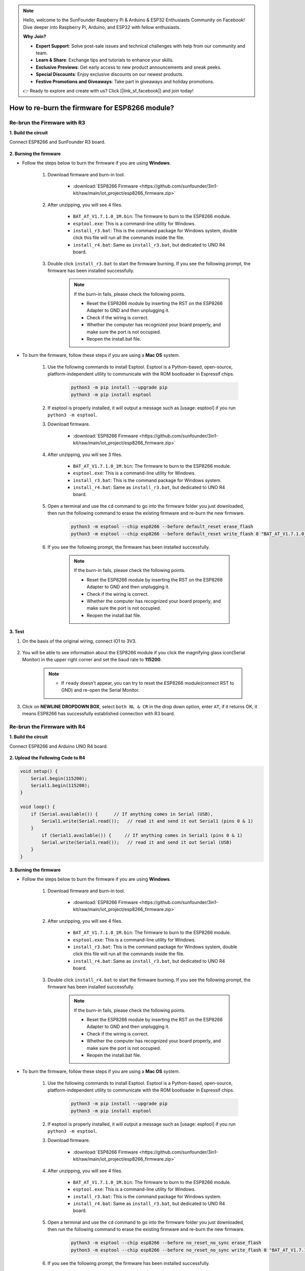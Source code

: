 .. note::

    Hello, welcome to the SunFounder Raspberry Pi & Arduino & ESP32 Enthusiasts Community on Facebook! Dive deeper into Raspberry Pi, Arduino, and ESP32 with fellow enthusiasts.

    **Why Join?**

    - **Expert Support**: Solve post-sale issues and technical challenges with help from our community and team.
    - **Learn & Share**: Exchange tips and tutorials to enhance your skills.
    - **Exclusive Previews**: Get early access to new product announcements and sneak peeks.
    - **Special Discounts**: Enjoy exclusive discounts on our newest products.
    - **Festive Promotions and Giveaways**: Take part in giveaways and holiday promotions.

    👉 Ready to explore and create with us? Click [|link_sf_facebook|] and join today!

.. _burn_firmware:

How to re-burn the firmware for ESP8266 module?
=====================================================


Re-brun the Firmware with R3
---------------------------------------

**1. Build the circuit**

Connect ESP8266 and SunFounder R3 board.

    .. image:: img/connect_esp8266.png
        :width: 800

**2. Burning the firmware**

* Follow the steps below to burn the firmware if you are using **Windows**.

    #. Download firmware and burn-in tool.

        * :download:`ESP8266 Firmware <https://github.com/sunfounder/3in1-kit/raw/main/iot_project/esp8266_firmware.zip>`

    #. After unzipping, you will see 4 files.

        .. .. image:: img/bat_firmware.png
    
        * ``BAT_AT_V1.7.1.0_1M.bin``: The firmware to burn to the ESP8266 module.
        * ``esptool.exe``: This is a command-line utility for Windows.
        * ``install_r3.bat``: This is the command package for Windows system, double click this file will run all the commands inside the file.
        * ``install_r4.bat``: Same as ``install_r3.bat``, but dedicated to UNO R4 board.

    #. Double click ``install_r3.bat`` to start the firmware burning. If you see the following prompt, the firmware has been installed successfully.

        .. image:: img/install_firmware.png

        .. note::
            If the burn-in fails, please check the following points.

            * Reset the ESP8266 module by inserting the RST on the ESP8266 Adapter to GND and then unplugging it.
            * Check if the wiring is correct.
            * Whether the computer has recognized your board properly, and make sure the port is not occupied.
            * Reopen the install.bat file.

* To burn the firmware, follow these steps if you are using a **Mac OS** system.

    #. Use the following commands to install Esptool. Esptool is a Python-based, open-source, platform-independent utility to communicate with the ROM bootloader in Espressif chips.

        .. code-block::

            python3 -m pip install --upgrade pip
            python3 -m pip install esptool

    #. If esptool is properly installed, it will output a message such as [usage: esptool] if you run ``python3 -m esptool``.

    #. Download firmware.

        * :download:`ESP8266 Firmware <https://github.com/sunfounder/3in1-kit/raw/main/iot_project/esp8266_firmware.zip>`

    #. After unzipping, you will see 3 files.

        .. image:: img/bat_firmware.png

        * ``BAT_AT_V1.7.1.0_1M.bin``: The firmware to burn to the ESP8266 module.
        * ``esptool.exe``: This is a command-line utility for Windows.
        * ``install_r3.bat``: This is the command package for Windows system.
        * ``install_r4.bat``: Same as ``install_r3.bat``, but dedicated to UNO R4 board.


    #. Open a terminal and use the ``cd`` command to go into the firmware folder you just downloaded, then run the following command to erase the existing firmware and re-burn the new firmware.

        .. code-block::

            python3 -m esptool --chip esp8266 --before default_reset erase_flash
            python3 -m esptool --chip esp8266 --before default_reset write_flash 0 "BAT_AT_V1.7.1.0_1M.bin"

    #. If you see the following prompt, the firmware has been installed successfully.

        .. image:: img/install_firmware_macos.png

        .. note::
            If the burn-in fails, please check the following points.

            * Reset the ESP8266 module by inserting the RST on the ESP8266 Adapter to GND and then unplugging it.
            * Check if the wiring is correct.
            * Whether the computer has recognized your board properly, and make sure the port is not occupied.
            * Reopen the install.bat file.

**3. Test**

#. On the basis of the original wiring, connect IO1 to 3V3.

    .. image:: img/connect_esp826612.png
        :width: 800

#. You will be able to see information about the ESP8266 module if you click the magnifying glass icon(Serial Monitor) in the upper right corner and set the baud rate to **115200**.

    .. image:: img/sp20220524113020.png

    .. note::

        * If ``ready`` doesn't appear, you can try to reset the ESP8266 module(connect RST to GND) and re-open the Serial Monitor.

#. Click on **NEWLINE DROPDOWN BOX**, select ``both NL & CR`` in the drop down option, enter ``AT``, if it returns OK, it means ESP8266 has successfully established connection with R3 board.

    .. image:: img/sp20220524113702.png

.. Now you can continue to follow :ref:`config_esp8266` to set the working mode and baud rate of the ESP8266 module.



Re-brun the Firmware with R4
---------------------------------------



**1. Build the circuit**

Connect ESP8266 and Arduino UNO R4 board.

    .. image:: img/faq_at_burn_bb.jpg
        :width: 800

**2. Upload the Following Code to R4**

.. code-block:: Arduino

    void setup() {
        Serial.begin(115200);
        Serial1.begin(115200);
    }

    void loop() {
        if (Serial.available()) {      // If anything comes in Serial (USB),
            Serial1.write(Serial.read());   // read it and send it out Serial1 (pins 0 & 1)
        }
            if (Serial1.available()) {     // If anything comes in Serial1 (pins 0 & 1)
            Serial.write(Serial1.read());   // read it and send it out Serial (USB)
        }
    }

**3. Burning the firmware**

* Follow the steps below to burn the firmware if you are using **Windows**.

    #. Download firmware and burn-in tool.

        * :download:`ESP8266 Firmware <https://github.com/sunfounder/3in1-kit/raw/main/iot_project/esp8266_firmware.zip>`

    #. After unzipping, you will see 4 files.

        .. .. image:: img/bat_firmware.png
    
        * ``BAT_AT_V1.7.1.0_1M.bin``: The firmware to burn to the ESP8266 module.
        * ``esptool.exe``: This is a command-line utility for Windows.
        * ``install_r3.bat``: This is the command package for Windows system, double click this file will run all the commands inside the file.
        * ``install_r4.bat``: Same as ``install_r3.bat``, but dedicated to UNO R4 board.

    #. Double click ``install_r4.bat`` to start the firmware burning. If you see the following prompt, the firmware has been installed successfully.

        .. image:: img/install_firmware.png

        .. note::
            If the burn-in fails, please check the following points.

            * Reset the ESP8266 module by inserting the RST on the ESP8266 Adapter to GND and then unplugging it.
            * Check if the wiring is correct.
            * Whether the computer has recognized your board properly, and make sure the port is not occupied.
            * Reopen the install.bat file.

* To burn the firmware, follow these steps if you are using a **Mac OS** system.

    #. Use the following commands to install Esptool. Esptool is a Python-based, open-source, platform-independent utility to communicate with the ROM bootloader in Espressif chips.

        .. code-block::

            python3 -m pip install --upgrade pip
            python3 -m pip install esptool

    #. If esptool is properly installed, it will output a message such as [usage: esptool] if you run ``python3 -m esptool``.

    #. Download firmware.

        * :download:`ESP8266 Firmware <https://github.com/sunfounder/3in1-kit/raw/main/iot_project/esp8266_firmware.zip>`

    #. After unzipping, you will see 4 files.

        .. .. image:: img/bat_firmware.png

        * ``BAT_AT_V1.7.1.0_1M.bin``: The firmware to burn to the ESP8266 module.
        * ``esptool.exe``: This is a command-line utility for Windows.
        * ``install_r3.bat``: This is the command package for Windows system.
        * ``install_r4.bat``: Same as ``install_r3.bat``, but dedicated to UNO R4 board.


    #. Open a terminal and use the ``cd`` command to go into the firmware folder you just downloaded, then run the following command to erase the existing firmware and re-burn the new firmware.

        .. code-block::

            python3 -m esptool --chip esp8266 --before no_reset_no_sync erase_flash
            python3 -m esptool --chip esp8266 --before no_reset_no_sync write_flash 0 "BAT_AT_V1.7.1.0_1M.bin"

    #. If you see the following prompt, the firmware has been installed successfully.

        .. image:: img/install_firmware_macos.png

        .. note::
            If the burn-in fails, please check the following points.

            * Reset the ESP8266 module by inserting the RST on the ESP8266 Adapter to GND and then unplugging it.
            * Check if the wiring is correct.
            * Whether the computer has recognized your board properly, and make sure the port is not occupied.
            * Reopen the install.bat file.

.. **4. Test**

.. #. 

.. #. On the basis of the original wiring, connect IO1 to 3V3.

..     .. image:: img/faq_at_burn_check_bb.jpg
..         :width: 800

.. #. You will be able to see information about the ESP8266 module if you click the magnifying glass icon(Serial Monitor) in the upper right corner and set the baud rate to **115200**.

..     .. image:: img/sp20220524113020.png

..     .. note::

..         * If ``ready`` doesn't appear, you can try to reset the ESP8266 module(connect RST to GND) and re-open the Serial Monitor.

.. #. Click on **NEWLINE DROPDOWN BOX**, select ``both NL & CR`` in the drop down option, enter ``AT``, if it returns OK, it means ESP8266 has successfully established connection with your board.

..     .. image:: img/sp20220524113702.png

.. Now you can continue to follow :ref:`config_esp8266` to set the working mode and baud rate of the ESP8266 module.


